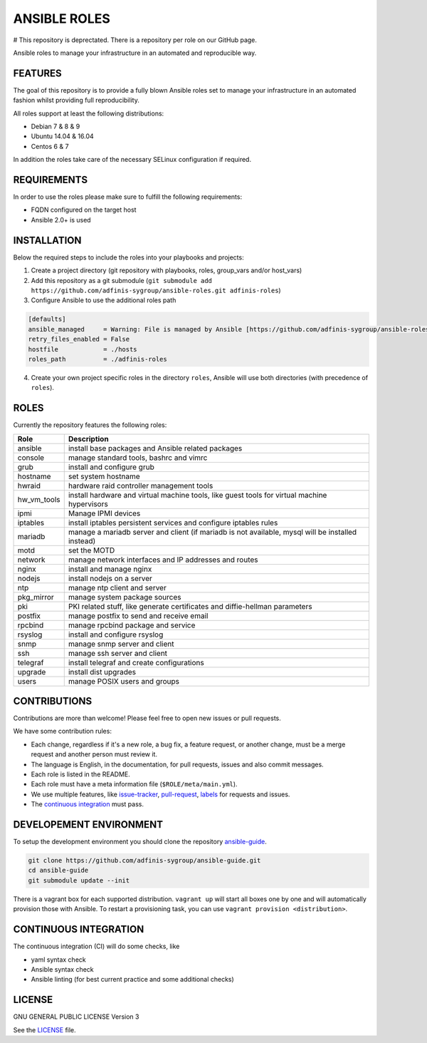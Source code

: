 =============
ANSIBLE ROLES
=============

# This repository is deprectated. There is a repository per role on our GitHub page.

.. image:: https://img.shields.io/github/license/adfinis-sygroup/ansible-roles.svg?style=flat-square
  :target: https://github.com/adfinis-sygroup/ansible-roles/blob/master/LICENSE

.. image:: https://img.shields.io/travis/adfinis-sygroup/ansible-roles.svg?style=flat-square
  :target: https://github.com/adfinis-sygroup/ansible-roles

Ansible roles to manage your infrastructure in an automated and reproducible
way.


FEATURES
========
The goal of this repository is to provide a fully blown Ansible roles set to
manage your infrastructure in an automated fashion whilst providing full
reproducibility.

All roles support at least the following distributions:

* Debian 7 & 8 & 9
* Ubuntu 14.04 & 16.04
* Centos 6 & 7

In addition the roles take care of the necessary SELinux configuration if
required.


REQUIREMENTS
============
In order to use the roles please make sure to fulfill the following
requirements:

* FQDN configured on the target host
* Ansible 2.0+ is used


INSTALLATION
============
Below the required steps to include the roles into your playbooks and projects:

1. Create a project directory (git repository with playbooks, roles,
   group\_vars and/or host\_vars)
#. Add this repository as a git submodule
   (``git submodule add https://github.com/adfinis-sygroup/ansible-roles.git
   adfinis-roles``)
#. Configure Ansible to use the additional roles path

.. code-block:: Ini

  [defaults]
  ansible_managed     = Warning: File is managed by Ansible [https://github.com/adfinis-sygroup/ansible-roles.git]
  retry_files_enabled = False
  hostfile            = ./hosts
  roles_path          = ./adfinis-roles

4. Create your own project specific roles in the directory ``roles``, Ansible
   will use both directories (with precedence of ``roles``).


ROLES
=====
Currently the repository features the following roles:

+---------------+-----------------------------------------------------------+
| Role          | Description                                               |
+===============+===========================================================+
| ansible       | install base packages and Ansible related packages        |
+---------------+-----------------------------------------------------------+
| console       | manage standard tools, bashrc and vimrc                   |
+---------------+-----------------------------------------------------------+
| grub          | install and configure grub                                |
+---------------+-----------------------------------------------------------+
| hostname      | set system hostname                                       |
+---------------+-----------------------------------------------------------+
| hwraid        | hardware raid controller management tools                 |
+---------------+-----------------------------------------------------------+
| hw_vm_tools   | install hardware and virtual machine tools, like guest    |
|               | tools for virtual machine hypervisors                     |
+---------------+-----------------------------------------------------------+
| ipmi          | Manage IPMI devices                                       |
+---------------+-----------------------------------------------------------+
| iptables      | install iptables persistent services and configure        |
|               | iptables rules                                            |
+---------------+-----------------------------------------------------------+
| mariadb       | manage a mariadb server and client (if mariadb is not     |
|               | available, mysql will be installed instead)               |
+---------------+-----------------------------------------------------------+
| motd          | set the MOTD                                              |
+---------------+-----------------------------------------------------------+
| network       | manage network interfaces and IP addresses and routes     |
+---------------+-----------------------------------------------------------+
| nginx         | install and manage nginx                                  |
+---------------+-----------------------------------------------------------+
| nodejs        | install nodejs on a server                                |
+---------------+-----------------------------------------------------------+
| ntp           | manage ntp client and server                              |
+---------------+-----------------------------------------------------------+
| pkg_mirror    | manage system package sources                             |
+---------------+-----------------------------------------------------------+
| pki           | PKI related stuff, like generate certificates and         |
|               | diffie-hellman parameters                                 |
+---------------+-----------------------------------------------------------+
| postfix       | manage postfix to send and receive email                  |
+---------------+-----------------------------------------------------------+
| rpcbind       | manage rpcbind package and service                        |
+---------------+-----------------------------------------------------------+
| rsyslog       | install and configure rsyslog                             |
+---------------+-----------------------------------------------------------+
| snmp          | manage snmp server and client                             |
+---------------+-----------------------------------------------------------+
| ssh           | manage ssh server and client                              |
+---------------+-----------------------------------------------------------+
| telegraf      | install telegraf and create configurations                |
+---------------+-----------------------------------------------------------+
| upgrade       | install dist upgrades                                     |
+---------------+-----------------------------------------------------------+
| users         | manage POSIX users and groups                             |
+---------------+-----------------------------------------------------------+


CONTRIBUTIONS
=============
Contributions are more than welcome! Please feel free to open new issues or
pull requests.

We have some contribution rules:

* Each change, regardless if it's a new role, a bug fix, a feature request, or
  another change, must be a merge request and another person must review it.
* The language is English, in the documentation, for pull requests, issues
  and also commit messages.
* Each role is listed in the README.
* Each role must have a meta information file (``$ROLE/meta/main.yml``).
* We use multiple features, like `issue-tracker`_, `pull-request`_, `labels`_
  for requests and issues.
* The `continuous integration`_ must pass.


DEVELOPEMENT ENVIRONMENT
========================
To setup the development environment you should clone the repository
`ansible-guide`_.

.. code-block:: Bash

  git clone https://github.com/adfinis-sygroup/ansible-guide.git
  cd ansible-guide
  git submodule update --init

There is a vagrant box for each supported distribution. ``vagrant up`` will
start all boxes one by one and will automatically provision those with
Ansible. To restart a provisioning task, you can use
``vagrant provision <distribution>``.


CONTINUOUS INTEGRATION
======================
The continuous integration (CI) will do some checks, like

* yaml syntax check
* Ansible syntax check
* Ansible linting (for best current practice and some additional checks)


LICENSE
=======
GNU GENERAL PUBLIC LICENSE Version 3

See the `LICENSE`_ file.


.. _ansible-guide: https://github.com/adfinis-sygroup/ansible-guide.git
.. _ansible-roles: https://github.com/adfinis-sygroup/ansible-roles.git
.. _issue-tracker: https://github.com/adfinis-sygroup/ansible-roles/issues
.. _pull-request: https://github.com/adfinis-sygroup/ansible-roles/pulls
.. _labels: https://github.com/adfinis-sygroup/ansible-roles/issues/labels
.. _continuous integration: https://travis-ci.org/adfinis-sygroup/ansible-roles
.. _LICENSE: LICENSE


.. vim: set ft=rst sw=2 ts=2 et wrap tw=80 :
